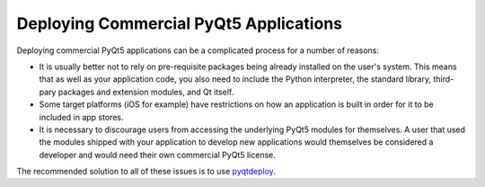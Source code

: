 Deploying Commercial PyQt5 Applications
=======================================

Deploying commercial PyQt5 applications can be a complicated process for a
number of reasons:

- It is usually better not to rely on pre-requisite packages being already
  installed on the user's system.  This means that as well as your application
  code, you also need to include the Python interpreter, the standard library,
  third-pary packages and extension modules, and Qt itself.

- Some target platforms (iOS for example) have restrictions on how an 
  application is built in order for it to be included in app stores.

- It is necessary to discourage users from accessing the underlying PyQt5
  modules for themselves.  A user that used the modules shipped with your
  application to develop new applications would themselves be considered a
  developer and would need their own commercial PyQt5 license.

The recommended solution to all of these issues is to use `pyqtdeploy 
<https://www.riverbankcomputing.com/software/pyqtdeploy/>`__.
